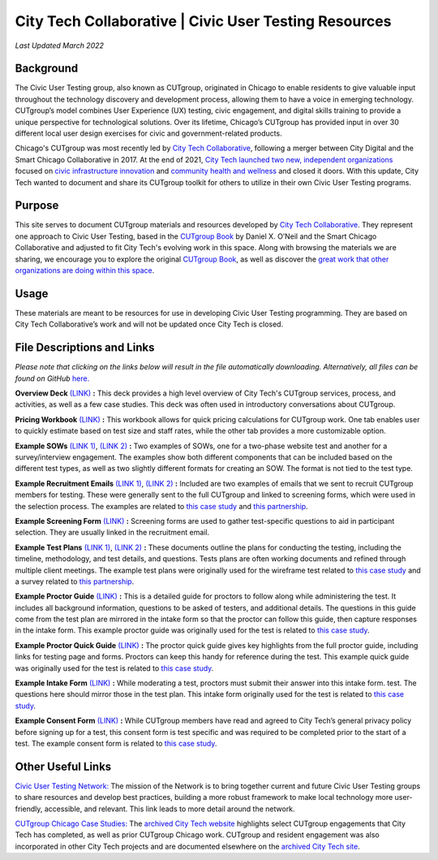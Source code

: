 City Tech Collaborative | Civic User Testing Resources
=======================================
*Last Updated March 2022*


Background
--------
The Civic User Testing group, also known as CUTgroup, originated in Chicago to enable residents to give valuable input throughout the technology discovery and development process, allowing them to have a voice in emerging technology. CUTgroup’s model combines User Experience (UX) testing, civic engagement, and digital skills training to provide a unique perspective for technological solutions. Over its lifetime, Chicago’s CUTgroup has provided input in over 30 different local user design exercises for civic and government-related products.

Chicago's CUTgroup was most recently led by `City Tech Collaborative <https://www.citytech.org/>`_, following a merger between City Digital and the Smart Chicago Collaborative in 2017. At the end of 2021, `City Tech launched two new, independent organizations <https://www.citytech.org/city-tech-launches-two-new-organizations-and-open-source-toolkit>`_ focused on `civic infrastructure innovation <https://www.infrastructureforward.org/>`_ and `community health and wellness <https://www.sustainwellinnovation.org/>`_ and closed it doors. With this update, City Tech wanted to document and share its CUTgroup toolkit for others to utilize in their own Civic User Testing programs. 


Purpose
--------
This site serves to document CUTgroup materials and resources developed by `City Tech Collaborative <citytech.org>`_. They represent one approach to Civic User Testing, based in the `CUTgroup Book <https://www.cutgroupbook.com/>`_ by Daniel X. O’Neil and the Smart Chicago Collaborative and adjusted to fit City Tech's evolving work in this space. Along with browsing the materials we are sharing, we encourage you to explore the original `CUTgroup Book <https://www.cutgroupbook.com/>`_, as well as discover the `great work that other organizations are doing within this space <https://www.citytech.org/civic-user-testing-network>`_.


Usage
--------
These materials are meant to be resources for use in developing Civic User Testing programming. They are based on City Tech Collaborative’s work and will not be updated once City Tech is closed. 


File Descriptions and Links
--------
*Please note that clicking on the links below will result in the file automatically downloading. Alternatively, all files can be found on GitHub* `here. <https://github.com/ajarareem/CUTgroup-CityTechResources/tree/main/docs/Files>`_

**Overview Deck** `(LINK) <https://github.com/ajarareem/CUTgroup-CityTechResources/raw/bf76eeba55f7b53cffe0136b483af9598c133e16/docs/Files/01_CUTgroupOverview_CityTech.pptx>`_ **:**  This deck provides a high level overview of City Tech's CUTgroup services, process, and activities, as well as a few case studies. This deck was often used in introductory conversations about CUTgroup.  

**Pricing Workbook** `(LINK) <https://github.com/ajarareem/CUTgroup-CityTechResources/raw/main/docs/Files/02_CUTgroupPricingWorkbook_CityTech_EXAMPLE.xlsx>`_ **:**  This workbook allows for quick pricing calculations for CUTgroup work. One tab enables user to quickly estimate based on test size and staff rates, while the other tab provides a more customizable option. 

**Example SOWs** `(LINK 1) <https://github.com/ajarareem/CUTgroup-CityTechResources/raw/main/docs/Files/03_CUTgroupSOW_Survey_CityTech_EXAMPLE.pdf>`_, `(LINK 2) <https://github.com/ajarareem/CUTgroup-CityTechResources/raw/main/docs/Files/03_CUTgroupSOW_WebsiteTest_CityTech_EXAMPLE.pdf>`_ **:**  Two examples of SOWs, one for a two-phase website test and another for a survey/interview engagement. The examples show both different components that can be included based on the different test types, as well as two slightly different formats for creating an SOW. The format is not tied to the test type. 

**Example Recruitment Emails** `(LINK 1) <https://github.com/ajarareem/CUTgroup-CityTechResources/raw/main/docs/Files/04_CUTgroupRecruitmentEmail_CityTech_EXAMPLE1.pdf>`_, `(LINK 2) <https://github.com/ajarareem/CUTgroup-CityTechResources/raw/main/docs/Files/04_CUTgroupRecruitmentEmail_CityTech_EXAMPLE2.pdf>`_  **:**  Included are two examples of emails that we sent to recruit CUTgroup members for testing. These were generally sent to the full CUTgroup and linked to screening forms, which were used in the selection process. The examples are related to `this case study <https://www.citytech.org/microsoft-research-project-eclipse>`_ and `this partnership <https://www.citytech.org/osf-healthcare-and-city-tech-address-community-health-needs-through-new-partnership>`_.  

**Example Screening Form**  `(LINK) <https://github.com/ajarareem/CUTgroup-CityTechResources/raw/main/docs/Files/05_CUTgroupScreeningForm_CityTech_EXAMPLE.pdf>`_ **:**  Screening forms are used to gather test-specific questions to aid in participant selection. They are usually linked in the recruitment email.

**Example Test Plans** `(LINK 1) <https://github.com/ajarareem/CUTgroup-CityTechResources/raw/main/docs/Files/06_CUTgroupTestPlan_Survey_CityTech_EXAMPLE.pdf>`_, `(LINK 2) <https://github.com/ajarareem/CUTgroup-CityTechResources/raw/main/docs/Files/06_CUTgroupTestPlan_Wireframe_CityTech_EXAMPLE.pdf>`_ **:** These documents outline the plans for conducting the testing, including the timeline, methodology, and test details, and questions. Tests plans are often working documents and refined through multiple client meetings. The example test plans were originally used for the wireframe test related to `this case study <https://www.citytech.org/unbail>`_ and a survey related to `this partnership <https://www.citytech.org/osf-healthcare-and-city-tech-address-community-health-needs-through-new-partnership>`_. 

**Example Proctor Guide** `(LINK) <https://github.com/ajarareem/CUTgroup-CityTechResources/raw/main/docs/Files/07_CUTgroupProctorGuide_CityTech_EXAMPLE.pdf>`_ **:**  This is a detailed guide for proctors to follow along while administering the test. It includes all background information, questions to be asked of testers, and additional details. The questions in this guide come from the test plan are mirrored in the intake form so that the proctor can follow this guide, then capture responses in the intake form. This example proctor guide was originally used for the test is related to `this case study <https://www.citytech.org/unbail>`_. 

**Example Proctor Quick Guide** `(LINK) <https://github.com/ajarareem/CUTgroup-CityTechResources/raw/main/docs/Files/08_CUTgroupProctorQuickOverview_CityTech_EXAMPLE.pdf>`_ **:**  The proctor quick guide gives key highlights from the full proctor guide, including links for testing page and forms. Proctors can keep this handy for reference during the test. This example quick guide was originally used for the test is related to `this case study <https://www.citytech.org/unbail>`_. 

**Example Intake Form** `(LINK) <https://github.com/ajarareem/CUTgroup-CityTechResources/raw/main/docs/Files/09_CUTgroupIntakeForm_CityTech_EXAMPLE.pdf>`_ **:**  While moderating a test, proctors must submit their answer into this intake form. test. The questions here should mirror those in the test plan. This intake form originally used for the test is related to `this case study <https://www.citytech.org/unbail>`_. 
 
**Example Consent Form** `(LINK) <https://github.com/ajarareem/CUTgroup-CityTechResources/raw/main/docs/Files/10_CUTgroupConsentForm_CityTech_EXAMPLE.pdf>`_  **:**  While CUTgroup members have read and agreed to City Tech’s general privacy policy before signing up for a test, this consent form is test specific and was required to be completed prior to the start of a test. The example consent form is related to `this case study <https://www.citytech.org/unbail>`_. 

Other Useful Links
--------
`Civic User Testing Network: <https://www.citytech.org/civic-user-testing-network>`_ The mission of the Network is to bring together current and future Civic User Testing groups to share resources and develop best practices, building a more robust framework to make local technology more user-friendly, accessible, and relevant. This link leads to more detail around the network.

`CUTgroup Chicago Case Studies: <https://www.citytech.org/cutgroup-case-studies>`_ The `archived City Tech website <https://www.citytech.org/>`_ highlights select CUTgroup engagements that City Tech has completed, as well as prior CUTgroup Chicago work.  CUTgroup and resident engagement was also incorporated in other City Tech projects and are documented elsewhere on the `archived City Tech site <https://www.citytech.org/>`_.
